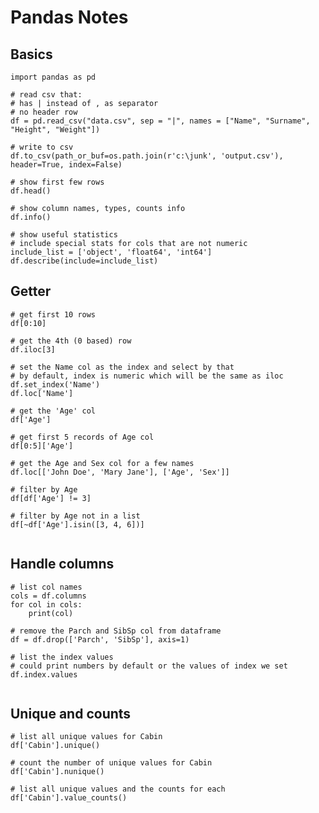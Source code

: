 * Pandas Notes
** Basics
#+BEGIN_SRC 
import pandas as pd

# read csv that:
# has | instead of , as separator
# no header row
df = pd.read_csv("data.csv", sep = "|", names = ["Name", "Surname", "Height", "Weight"])

# write to csv
df.to_csv(path_or_buf=os.path.join(r'c:\junk', 'output.csv'), header=True, index=False)

# show first few rows
df.head()

# show column names, types, counts info
df.info()

# show useful statistics
# include special stats for cols that are not numeric
include_list = ['object', 'float64', 'int64']
df.describe(include=include_list)
#+END_SRC
** Getter
#+BEGIN_SRC 
# get first 10 rows
df[0:10]

# get the 4th (0 based) row
df.iloc[3]

# set the Name col as the index and select by that
# by default, index is numeric which will be the same as iloc
df.set_index('Name')
df.loc['Name']

# get the 'Age' col
df['Age']

# get first 5 records of Age col
df[0:5]['Age']

# get the Age and Sex col for a few names
df.loc[['John Doe', 'Mary Jane'], ['Age', 'Sex']]

# filter by Age
df[df['Age'] != 3]

# filter by Age not in a list
df[~df['Age'].isin([3, 4, 6])]

#+END_SRC
** Handle columns
#+BEGIN_SRC 
# list col names
cols = df.columns
for col in cols:
    print(col)

# remove the Parch and SibSp col from dataframe
df = df.drop(['Parch', 'SibSp'], axis=1)

# list the index values
# could print numbers by default or the values of index we set
df.index.values

#+END_SRC
** Unique and counts
#+BEGIN_SRC 
# list all unique values for Cabin
df['Cabin'].unique()

# count the number of unique values for Cabin
df['Cabin'].nunique()

# list all unique values and the counts for each
df['Cabin'].value_counts()

#+END_SRC

